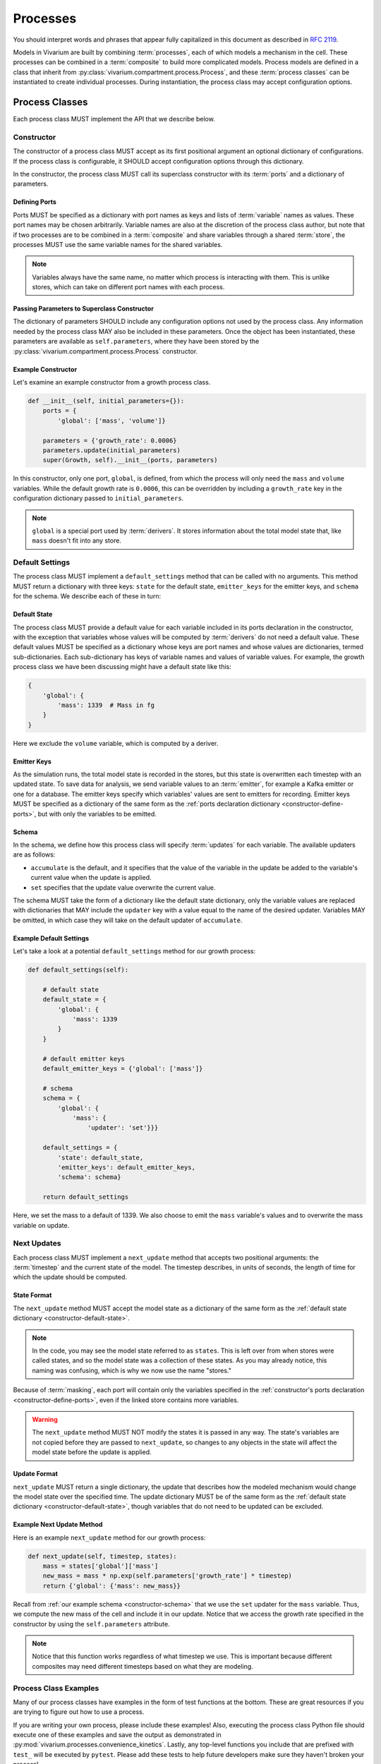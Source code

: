 =========
Processes
=========

You should interpret words and phrases that appear fully capitalized in
this document as described in :rfc:`2119`.

Models in Vivarium are built by combining :term:`processes`, each of
which models a mechanism in the cell. These processes can be combined in
a :term:`composite` to build more complicated models. Process models are
defined in a class that inherit from
:py:class:`vivarium.compartment.process.Process`, and these
:term:`process classes` can be instantiated to create individual
processes.  During instantiation, the process class may accept
configuration options.

---------------
Process Classes
---------------

Each process class MUST implement the API that we describe below.

Constructor
===========

The constructor of a process class MUST accept as its first positional
argument an optional dictionary of configurations. If the process class
is configurable, it SHOULD accept configuration options through this
dictionary.

In the constructor, the process class MUST call its superclass
constructor with its :term:`ports` and a dictionary of parameters. 

.. _constructor-define-ports:

Defining Ports
--------------

Ports MUST be specified as a dictionary with port names as keys and
lists of :term:`variable` names as values. These port names may be
chosen arbitrarily. Variable names are also at the discretion of the
process class author, but note that if two processes are to be combined
in a :term:`composite` and share variables through a shared
:term:`store`, the processes MUST use the same variable names for the
shared variables.

.. note:: Variables always have the same name, no matter which process
    is interacting with them. This is unlike stores, which can take on
    different port names with each process.

Passing Parameters to Superclass Constructor
--------------------------------------------

The dictionary of parameters SHOULD include any configuration options
not used by the process class. Any information needed by the process
class MAY also be included in these parameters. Once the object has
been instantiated, these parameters are available as
``self.parameters``, where they have been stored by the
:py:class:`vivarium.compartment.process.Process` constructor.

Example Constructor
-------------------

Let's examine an example constructor from a growth process class.

.. code-block:: python

    def __init__(self, initial_parameters={}):
        ports = {
            'global': ['mass', 'volume']}

        parameters = {'growth_rate': 0.0006}
        parameters.update(initial_parameters)
        super(Growth, self).__init__(ports, parameters)

In this constructor, only one port, ``global``, is defined, from which
the process will only need the ``mass`` and ``volume`` variables. While
the default growth rate is ``0.0006``, this can be overridden by
including a ``growth_rate`` key in the configuration dictionary passed
to ``initial_parameters``.

.. note:: ``global`` is a special port used by :term:`derivers`. It
    stores information about the total model state that, like ``mass``
    doesn't fit into any store.

Default Settings
================

The process class MUST implement a ``default_settings`` method that can
be called with no arguments. This method MUST return a dictionary with
three keys: ``state`` for the default state, ``emitter_keys`` for the
emitter keys, and ``schema`` for the schema. We describe each of these
in turn:

.. _constructor-default-state:

Default State
-------------

The process class MUST provide a default value for each variable
included in its ports declaration in the constructor, with the exception
that variables whose values will be computed by :term:`derivers` do not
need a default value. These default values MUST be specified as a
dictionary whose keys are port names and whose values are dictionaries,
termed sub-dictionaries. Each sub-dictionary has keys of variable names
and values of variable values. For example, the growth process class we
have been discussing might have a default state like this:

.. code-block:: python

    {
        'global': {
            'mass': 1339  # Mass in fg
        }
    }

Here we exclude the ``volume`` variable, which is computed by a deriver.

Emitter Keys
------------

As the simulation runs, the total model state is recorded in the stores,
but this state is overwritten each timestep with an updated state. To
save data for analysis, we send variable values to an :term:`emitter`,
for example a Kafka emitter or one for a database. The emitter keys
specify which variables' values are sent to emitters for recording.
Emitter keys MUST be specified as a dictionary of the same form as the
:ref:`ports declaration dictionary <constructor-define-ports>`, but with
only the variables to be emitted.

.. _constructor-schema:

Schema
------

.. todo:: What else does the schema do?

In the schema, we define how this process class will specify
:term:`updates` for each variable. The available updaters are as
follows:

* ``accumulate`` is the default, and it specifies that the value of the
  variable in the update be added to the variable's current value when
  the update is applied.
* ``set`` specifies that the update value overwrite the current value.

The schema MUST take the form of a dictionary like the default state
dictionary, only the variable values are replaced with dictionaries that
MAY include the ``updater`` key with a value equal to the name of the
desired updater. Variables MAY be omitted, in which case they will take
on the default updater of ``accumulate``.

Example Default Settings
------------------------

Let's take a look at a potential ``default_settings`` method for our
growth process:

.. code-block:: python

    def default_settings(self):

        # default state
        default_state = {
            'global': {
                'mass': 1339
            }
        }

        # default emitter keys
        default_emitter_keys = {'global': ['mass']}

        # schema
        schema = {
            'global': {
                'mass': {
                    'updater': 'set'}}}

        default_settings = {
            'state': default_state,
            'emitter_keys': default_emitter_keys,
            'schema': schema}

        return default_settings

Here, we set the mass to a default of 1339. We also choose to emit the
``mass`` variable's values and to overwrite the mass variable on update.

Next Updates
============

Each process class MUST implement a ``next_update`` method that accepts
two positional arguments: the :term:`timestep` and the current state of
the model. The timestep describes, in units of seconds, the length of
time for which the update should be computed.

State Format
------------

The ``next_update`` method MUST accept the model state as a dictionary
of the same form as the :ref:`default state dictionary
<constructor-default-state>`.

.. note:: In the code, you may see the model state referred to as
    ``states``. This is left over from when stores were called states,
    and so the model state was a collection of these states. As you may
    already notice, this naming was confusing, which is why we now use
    the name "stores."

Because of :term:`masking`, each
port will contain only the variables specified in the
:ref:`constructor's ports declaration <constructor-define-ports>`, even
if the linked store contains more variables.

.. WARNING:: The ``next_update`` method MUST NOT modify the states it is
    passed in any way. The state's variables are not copied before they
    are passed to ``next_update``, so changes to any objects in the
    state will affect the model state before the update is applied.

Update Format
-------------

``next_update`` MUST return a single dictionary, the update that
describes how the modeled mechanism would change the model state over
the specified time. The update dictionary MUST be of the same form as the
:ref:`default state dictionary <constructor-default-state>`, though
variables that do not need to be updated can be excluded.

Example Next Update Method
--------------------------

Here is an example ``next_update`` method for our growth process:

.. code-block:: python

    def next_update(self, timestep, states):
        mass = states['global']['mass']
        new_mass = mass * np.exp(self.parameters['growth_rate'] * timestep)
        return {'global': {'mass': new_mass}}

Recall from :ref:`our example schema <constructor-schema>` that we use
the ``set`` updater for the ``mass`` variable. Thus, we compute the new
mass of the cell and include it in our update. Notice that we access the
growth rate specified in the constructor by using the
``self.parameters`` attribute.

.. note:: Notice that this function works regardless of what timestep we
    use. This is important because different composites may need
    different timesteps based on what they are modeling.

Process Class Examples
======================

Many of our process classes have examples in the form of test functions
at the bottom. These are great resources if you are trying to figure out
how to use a process.

If you are writing your own process, please include these examples!
Also, executing the process class Python file should execute one of
these examples and save the output as demonstrated in
:py:mod:`vivarium.processes.convenience_kinetics`. Lastly, any top-level
functions you include that are prefixed with ``test_`` will be executed
by ``pytest``. Please add these tests to help future developers make
sure they haven't broken your process!

---------------------
Using Process Objects
---------------------

Your use of process objects will likely be limited to instantiating them
and passing them to other functions in Vivarium that handle running the
simulation. Still, you may find that in some instances, using process
objects directly is helpful. For example, for simple processes, the
clearest way to write a test may be to run your own simulation loop.

Simulating a process can be sketched by the following pseudocode:

.. code-block:: python

    # Create the process
    configuration = {...}
    process = ProcessClass(configuration)

    # Get the initial state from the process's defaults
    # This means the stores and ports are the same
    state = process.default_settings()['state']

    # Run the simulation in a loop for 10 seconds
    time = 0
    while time < 10:
        # We are using a timestep of 1 second
        update = process.next_update(1, state)
        # This is a simplified way to apply the update that assumes all
        # all variables are numbers and all updaters are "accumulate"
        for port in update:
            for variable_name, value in port.items():
                state[port][variable_name] += value
    # Now that the loop is finished, the predicted state after 10
    # seconds is in "state"

The above pseudocode is simplified, and for all but the most simple
processes you will be better off using Vivarium's built-in simulation
capabilities. We hope though that this helps you understand how
processes are simulated and the purpose of the API we defined.
